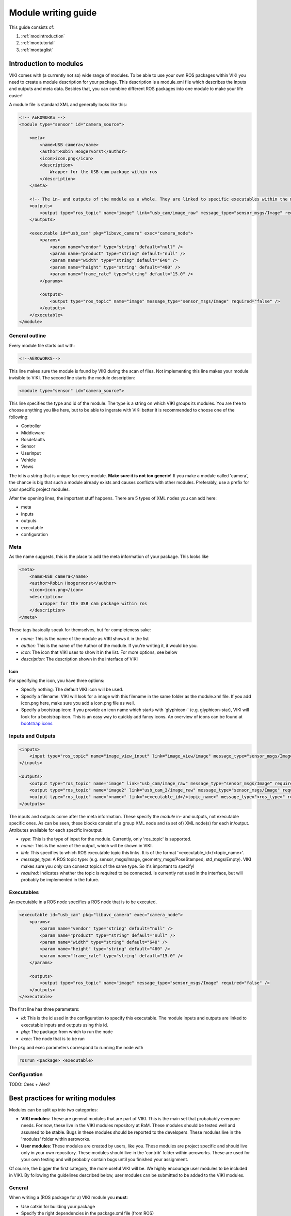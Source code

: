 .. _`howtomod`:

Module writing guide
====================

This guide consists of:

#. :ref:`modintroduction`
#. :ref:`modtutorial`
#. :ref:`modtaglist`

.. _`modintroduction`:

Introduction to modules
-----------------------

VIKI comes with (a currently not so) wide range of modules. To be able to use your own ROS packages within VIKI you need to create a module description for your package. This description is a module.xml file which describes the inputs and outputs and meta data. Besides that, you can combine different ROS packages into one module to make your life easier!

A module file is standard XML and generally looks like this:

.. code-block:: xml

    <!-- AEROWORKS -->
    <module type="sensor" id="camera_source">

        <meta>
            <name>USB camera</name>
            <author>Robin Hoogervorst</author>
            <icon>icon.png</icon>
            <description>
                Wrapper for the USB cam package within ros
            </description>
        </meta>

        <!-- The in- and outputs of the module as a whole. They are linked to specific executables within the module -->
        <outputs>
            <output type="ros_topic" name="image" link="usb_cam/image_raw" message_type="sensor_msgs/Image" required="true" />
        </outputs>

        <executable id="usb_cam" pkg="libuvc_camera" exec="camera_node">
            <params>
                <param name="vendor" type="string" default="null" />
                <param name="product" type="string" default="null" />
                <param name="width" type="string" default="640" />
                <param name="height" type="string" default="480" />
                <param name="frame_rate" type="string" default="15.0" />
            </params>

            <outputs>
                <output type="ros_topic" name="image" message_type="sensor_msgs/Image" required="false" />
            </outputs>
        </executable>
    </module>


General outline
^^^^^^^^^^^^^^^

Every module file starts out with:

.. code-block:: xml

    <!--AEROWORKS-->

This line makes sure the module is found by VIKI during the scan of files. Not implementing this line makes your module invisible to VIKI. The second line starts the module description:

.. code-block:: xml

    <module type="sensor" id="camera_source">

This line specifies the type and id of the module. The type is a string on which VIKI groups its modules. You are free to choose anything you like here, but to be able to ingerate with VIKI better it is recommended to choose one of the following:

* Controller
* Middleware
* Rosdefaults
* Sensor
* Userinput
* Vehicle
* Views   

The id is a string that is unique for every module. **Make sure it is not too generic!** If you make a module called 'camera', the chance is big that such a module already exists and causes conflicts with other modules. Preferably, use a prefix for your specific project modules.

After the opening lines, the important stuff happens. There are 5 types of XML nodes you can add here:

* meta
* inputs
* outputs
* executable
* configuration

Meta
^^^^

As the name suggests, this is the place to add the meta information of your package.  This looks like

.. code-block:: xml

    <meta>
        <name>USB camera</name>
        <author>Robin Hoogervorst</author>
        <icon>icon.png</icon>
        <description>
            Wrapper for the USB cam package within ros
        </description>
    </meta>

These tags basically speak for themselves, but for completeness sake:

* *name:* This is the name of the module as VIKI shows it in the list
* *author:* This is the name of the Author of the module. If you're writing it, it would be you.
* *icon:* The icon that VIKI uses to show it in the list. For more options, see below
* *description:* The description shown in the interface of VIKI

Icon
""""
For specifying the icon, you have three options:

* Specify nothing: The default VIKI icon will be used.
* Specify a filename: VIKI will look for a image with this filename in the same folder as the module.xml file. If you add icon.png here, make sure you add a icon.png file as well.
* Specify a bootstrap icon: If you provide an icon name which starts with 'glyphicon-' (e.g. glyphicon-star), VIKI will look for a bootstrap icon. This is an easy way to quickly add fancy icons. An overview of icons can be found at `bootstrap icons`_ 

.. _`bootstrap icons`: http://getbootstrap.com/components/

Inputs and Outputs
^^^^^^^^^^^^^^^^^^

.. code-block:: xml
    
    <inputs>
        <input type="ros_topic" name="image_view_input" link="image_view/image" message_type="sensor_msgs/Image" required="true" />
    </inputs>

    <outputs>
        <output type="ros_topic" name="image" link="usb_cam/image_raw" message_type="sensor_msgs/Image" required="true" />
        <output type="ros_topic" name="image2" link="usb_cam_2/image_raw" message_type="sensor_msgs/Image" required="true" />
        <output type="ros_topic" name="<name>" link="<executable_id>/<topic_name>" message_type="<ros_type>" required="<boolean>" />
    </outputs>

The inputs and outputs come after the meta information. These specify the *module* in- and outputs, not executable specific ones. As can be seen, these blocks consist of a group XML node and (a set of) XML node(s) for each in/output. Attributes available for each specific in/output:

* *type*: This is the type of input for the module. Currently, only 'ros_topic' is supported. 
* *name*: This is the name of the output, which will be shown in VIKI.
* *link*: This specifies to which ROS executable topic this links. It is of the format '<executable_id>/<topic_name>'. 
* *message_type*: A ROS topic type: (e.g. sensor_msgs/Image, geometry_msgs/PoseStamped, std_msgs/Empty). VIKI makes sure you only can connect topics of the same type. So it's important to specify!
* *required*: Indicates whether the topic is required to be connected. Is currently not used in the interface, but will probably be implemented in the future.

Executables
^^^^^^^^^^^^
An executable in a ROS node specifies a ROS node that is to be executed. 

.. code-block:: xml

    <executable id="usb_cam" pkg="libuvc_camera" exec="camera_node">
        <params>
            <param name="vendor" type="string" default="null" />
            <param name="product" type="string" default="null" />
            <param name="width" type="string" default="640" />
            <param name="height" type="string" default="480" />
            <param name="frame_rate" type="string" default="15.0" />
        </params>

        <outputs>
            <output type="ros_topic" name="image" message_type="sensor_msgs/Image" required="false" />
        </outputs>
    </executable>

The first line has three parameters:

* *id*: This is the id used in the configuration to specify this executable. The module inputs and outputs are linked to executable inputs and outputs using this id.
* *pkg*: The package from which to run the node
* *exec*: The node that is to be run

The pkg and exec parameters correspond to running the node with

.. code-block:: bash

    rosrun <package> <executable>


Configuration
^^^^^^^^^^^^^

TODO: Cees + Alex?

.. _`modbestpractices`
Best practices for writing modules
----------------------------------

Modules can be split up into two categories:

* **VIKI modules**: These are general modules that are part of VIKI. This is the main set that probabably everyone needs. For now, these live in the VIKI modules repository at RaM. These modules should be tested well and assumed to be stable. Bugs in these modules should be reported to the developers. These modules live in the 'modules' folder within aeroworks.
* **User modules**: These modules are created by users, like you. These modules are project specific and should live only in your own repository. These modules should live in the 'contrib' folder within aeroworks. These are used for your own testing and will probably contain bugs until you finished your assignment.

Of course, the bigger the first category, the more useful VIKI will be. We highly encourage user modules to be included in VIKI. By following the guidelines described below, user modules can be submitted to be added to the VIKI modules. 

General
^^^^^^^
When writing a (ROS package for a) VIKI module you **must**:

* Use catkin for building your package
* Specify the right dependencies in the package.xml file (from ROS)
* Specify your name and contact information within the module.xml file

File structure
^^^^^^^^^^^^^^
User modules live in the 

Modularity
^^^^^^^^^^
Since VIKI is really modular, it is encouraged to use multiple ROS packages for your project. These are no hard guidelines, but to be useful they should be followed:

Your module **must**:
* Publish its topics in its own namespace (so no '/' at the start of your topic name). 


Your module **should**
* Have a clear (and preferably short) answer to the question: 'What is the task of this module?'
* Use only one package

Your ROS package/node **should**:
* Not contain lots of nodes
* Live in the same folder as the module.xml file
* Have clear documentation within the code


.. _`modtutorial`:

Tutorial on module.xml writing
------------------------------

.. _`simplemoduletutorial`:

Simple tutorial
^^^^^^^^^^^^^^^
In this tutorial we will create a module. The module in this tutorial will start the ros_rqt_graph (which is already installed in ROS), which is a nice graph of ROS nodes and topics active on your PC.

Now since you are here it means you are probably not one of the maintainers of the framework. Therefore I kindly request that you only place your module in the 'contrib' folder of the framework. Go there and create a folder for youself with a usefull name, for instance *YourNameMSC*. Let us assume that your name is Doutzen Kroes and you name your folder *DoutzenMSC*. If you have installed the framework in the default location then running this should do the job for you:

.. code-block:: bash

    cd ~/catkin_ws/src/aeroworks/contrib && mkdir DoutzenMSC

Inside there create your very first module definition file. You have no choice for name here, it must be named *module.xml*. Open it to start defining your module. This should help you:

.. code-block:: bash

    gedit module.xml

Write, on the first line of the file

.. code-block:: xml

    <!-- AEROWORKS -->

and save the file. Congratulations, you have just defined your first module! Nevertheless you did not do a good job, yet. Try running the aeroworks core (you should know how by now). You should see that there is something wrong with the file you have just created because the terminal tells you something like:

.. code-block:: bash

    Skipped adding '../aeroworks/contrib/DoutzenMSC/module.xml' because it is a broken file. Error thrown was:
    Traceback (most recent call last):
      File "core/aero/scan.py", line 33, in getAvailableModules
        dom = xml.dom.minidom.parse(fPath)
      File "/usr/lib/python2.7/xml/dom/minidom.py", line 1918, in parse
        return expatbuilder.parse(file)
      File "/usr/lib/python2.7/xml/dom/expatbuilder.py", line 924, in parse
        result = builder.parseFile(fp)
      File "/usr/lib/python2.7/xml/dom/expatbuilder.py", line 211, in parseFile
        parser.Parse("", True)
    ExpatError: no element found: line 2, column 0

As you can see that is quite a lot of text. The framework does not crash, and other modules are still available, but you can imagine that this kind of feedback is undesireable. Therefore **only commit modules that are complete**.

Now open your gedit with module.xml again, and we will create something more useful.

Add this to your module file and save:

.. code-block:: xml

    <module type="feedback_to_user" id="rqtmodule">
    
    </module>

To help you and others increase the re-useability of the module please add metadata to all your module files, between the module tags, in this format:

.. code-block:: xml

    <meta>
        <name>rqt module</name>
        <description>Created using a tutorial, this modules starts the ros_rqt_graph</description>
        <author>Doutzen Kroes</author>
    </meta>

Your module is now no longer broken (confirm by running the core if you like) but it has not got any functionality either. You will need to add a reference to an *executable* which is a rosnode for us. Add this below your meta data, between the module tags, and save:

.. code-block:: xml

    <executable id="graphnode" pkg="rqt_graph" exec="rqt_graph">
    </executable>

For your convenience, this is how your module.xml file should look now:

.. code-block:: xml

    <!-- AEROWORKS -->
    <module type="feedback_to_user" id="rqtmodule">
        <meta>
            <name>rqt module</name>
            <description>Created using a tutorial, this modules starts the ros_rqt_graph</description>
            <author>Doutzen Kroes</author>
        </meta>

        <executable id="graphnode" pkg="rqt_graph" exec="rqt_graph">
        </executable>
    </module>

Your module is now finished and runnable. Find out how and confirm as described in :ref:`simpleconfigtutorial` or read on for more on module writing.

Advanced examples
^^^^^^^^^^^^^^^^^


.. _`modtaglist`:

description of module attributes and tags
-----------------------------------------